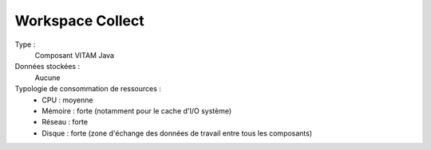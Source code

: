 Workspace Collect
#########

Type :
  Composant VITAM Java

Données stockées :
  Aucune

Typologie de consommation de ressources :
  * CPU : moyenne
  * Mémoire : forte (notamment pour le cache d'I/O système)
  * Réseau : forte
  * Disque : forte (zone d'échange des données de travail entre tous les composants)
